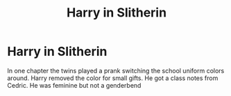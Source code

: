 #+TITLE: Harry in Slitherin

* Harry in Slitherin
:PROPERTIES:
:Author: Girl_of_many_fandoms
:Score: 0
:DateUnix: 1605647117.0
:DateShort: 2020-Nov-18
:FlairText: What's That Fic?
:END:
In one chapter the twins played a prank switching the school uniform colors around. Harry removed the color for small gifts. He got a class notes from Cedric. He was feminine but not a genderbend

